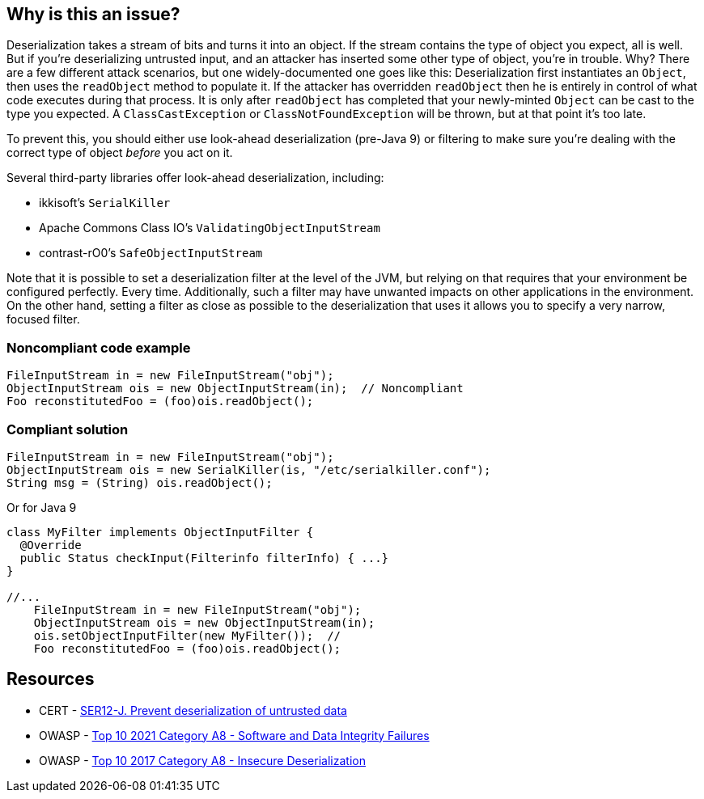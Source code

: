 == Why is this an issue?

Deserialization takes a stream of bits and turns it into an object. If the stream contains the type of object you expect, all is well. But if you're deserializing untrusted input, and an attacker has inserted some other type of object, you're in trouble. Why? There are a few different attack scenarios, but one widely-documented one goes like this: Deserialization first instantiates an ``++Object++``, then uses the  ``++readObject++`` method to populate it. If the attacker has overridden ``++readObject++`` then he is entirely in control of what code executes during that process. It is only after ``++readObject++`` has completed that your newly-minted ``++Object++`` can be cast to the type you expected. A ``++ClassCastException++`` or ``++ClassNotFoundException++`` will be thrown, but at that point it's too late.


To prevent this, you should either use look-ahead deserialization (pre-Java 9) or filtering to make sure you're dealing with the correct type of object _before_ you act on it.


Several third-party libraries offer look-ahead deserialization, including:

* ikkisoft's ``++SerialKiller++``
* Apache Commons Class IO's ``++ValidatingObjectInputStream++``
* contrast-rO0's ``++SafeObjectInputStream++``

Note that it is possible to set a deserialization filter at the level of the JVM, but relying on that requires that your environment be configured perfectly. Every time. Additionally, such a filter may have unwanted impacts on other applications in the environment. On the other hand, setting a filter as close as possible to the deserialization that uses it allows you to specify a very narrow, focused filter.


=== Noncompliant code example

[source,java]
----
FileInputStream in = new FileInputStream("obj");
ObjectInputStream ois = new ObjectInputStream(in);  // Noncompliant
Foo reconstitutedFoo = (foo)ois.readObject();
----


=== Compliant solution

[source,java]
----
FileInputStream in = new FileInputStream("obj");
ObjectInputStream ois = new SerialKiller(is, "/etc/serialkiller.conf");
String msg = (String) ois.readObject();
----
Or for Java 9

[source,java]
----
class MyFilter implements ObjectInputFilter {
  @Override
  public Status checkInput(Filterinfo filterInfo) { ...}
}

//...
    FileInputStream in = new FileInputStream("obj");
    ObjectInputStream ois = new ObjectInputStream(in);
    ois.setObjectInputFilter(new MyFilter());  //
    Foo reconstitutedFoo = (foo)ois.readObject();
----


== Resources

* CERT - https://wiki.sei.cmu.edu/confluence/display/java/SER12-J.+Prevent+deserialization+of+untrusted+data[SER12-J. Prevent deserialization of untrusted data]
* OWASP - https://owasp.org/Top10/A08_2021-Software_and_Data_Integrity_Failures/[Top 10 2021 Category A8 - Software and Data Integrity Failures]
* OWASP - https://owasp.org/www-project-top-ten/2017/A8_2017-Insecure_Deserialization[Top 10 2017 Category A8 - Insecure Deserialization]


ifdef::env-github,rspecator-view[]
'''
== Comments And Links
(visible only on this page)

=== duplicates: S4508

endif::env-github,rspecator-view[]
